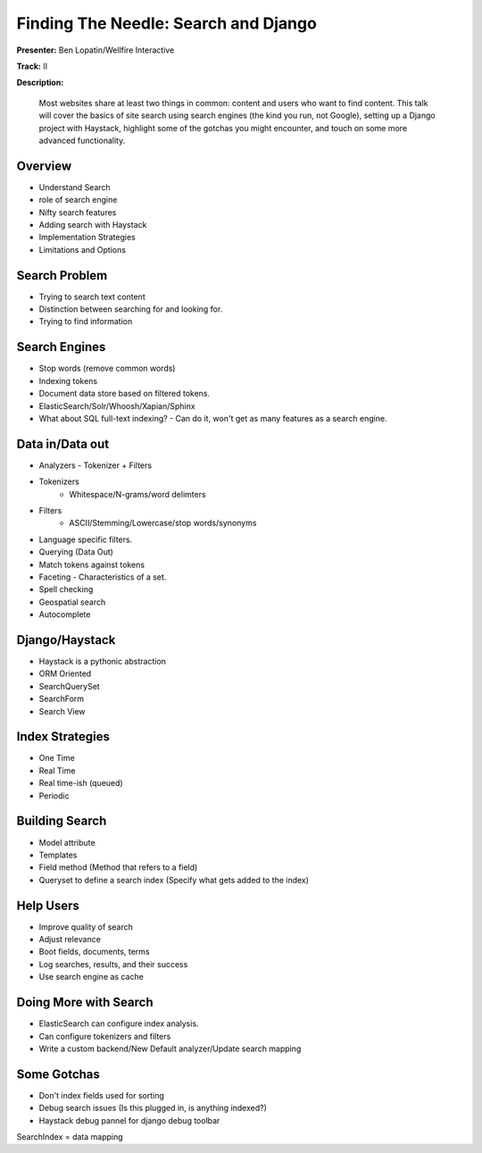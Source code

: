 =====================================
Finding The Needle: Search and Django
=====================================

**Presenter:** Ben Lopatin/Wellfire Interactive

**Track:** II

**Description:**

	Most websites share at least two things in common: content and users who want to find content. This talk will cover the basics of site search using search engines (the kind you run, not Google), setting up a Django project with Haystack, highlight some of the gotchas you might encounter, and touch on some more advanced functionality.
	

Overview
--------

* Understand Search
* role of search engine
* Nifty search features
* Adding search with Haystack
* Implementation Strategies
* Limitations and Options

Search Problem
--------------

* Trying to search text content
* Distinction between searching for and looking for.
* Trying to find information

Search Engines
--------------

* Stop words (remove common words)
* Indexing tokens
* Document data store based on filtered tokens.
* ElasticSearch/Solr/Whoosh/Xapian/Sphinx
* What about SQL full-text indexing? - Can do it, won't get as many features as a search engine.

Data in/Data out
----------------

* Analyzers - Tokenizer + Filters
* Tokenizers
	* Whitespace/N-grams/word delimters
* Filters
	* ASCII/Stemming/Lowercase/stop words/synonyms
* Language specific filters.
* Querying (Data Out)
* Match tokens against tokens
* Faceting - Characteristics of a set.  
* Spell checking
* Geospatial search
* Autocomplete

Django/Haystack
---------------

* Haystack is a pythonic abstraction
* ORM Oriented
* SearchQuerySet
* SearchForm
* Search View

Index Strategies
----------------

* One Time
* Real Time
* Real time-ish (queued)
* Periodic

Building Search
---------------

* Model attribute
* Templates
* Field method (Method that refers to a field)
* Queryset to define a search index (Specify what gets added to the index)

Help Users
----------

* Improve quality of search
* Adjust relevance
* Boot fields, documents, terms
* Log searches, results, and their success
* Use search engine as cache

Doing More with Search
----------------------

* ElasticSearch can configure index analysis.
* Can configure tokenizers and filters
* Write a custom backend/New Default analyzer/Update search mapping

Some Gotchas
------------

* Don't index fields used for sorting
* Debug search issues (Is this plugged in, is anything indexed?)
* Haystack debug pannel for django debug toolbar

SearchIndex = data mapping
